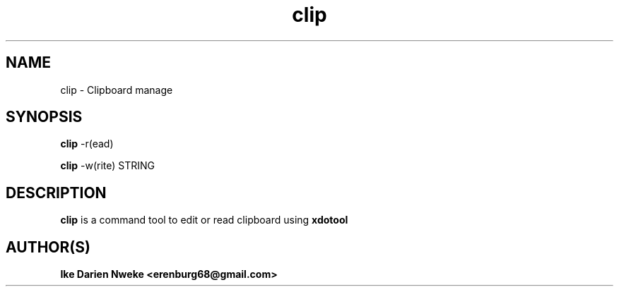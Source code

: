 .TH clip 1 "Free software is cool" "" "Utility Commands"
.SH NAME
clip \- Clipboard manage
.SH SYNOPSIS
.B clip
-r(ead)
.PP
.B clip
-w(rite) STRING
.SH DESCRIPTION
.B clip
is a command tool to edit or read clipboard using
.B xdotool
.SH AUTHOR(S)
.B Ike Darien Nweke <erenburg68@gmail.com>

